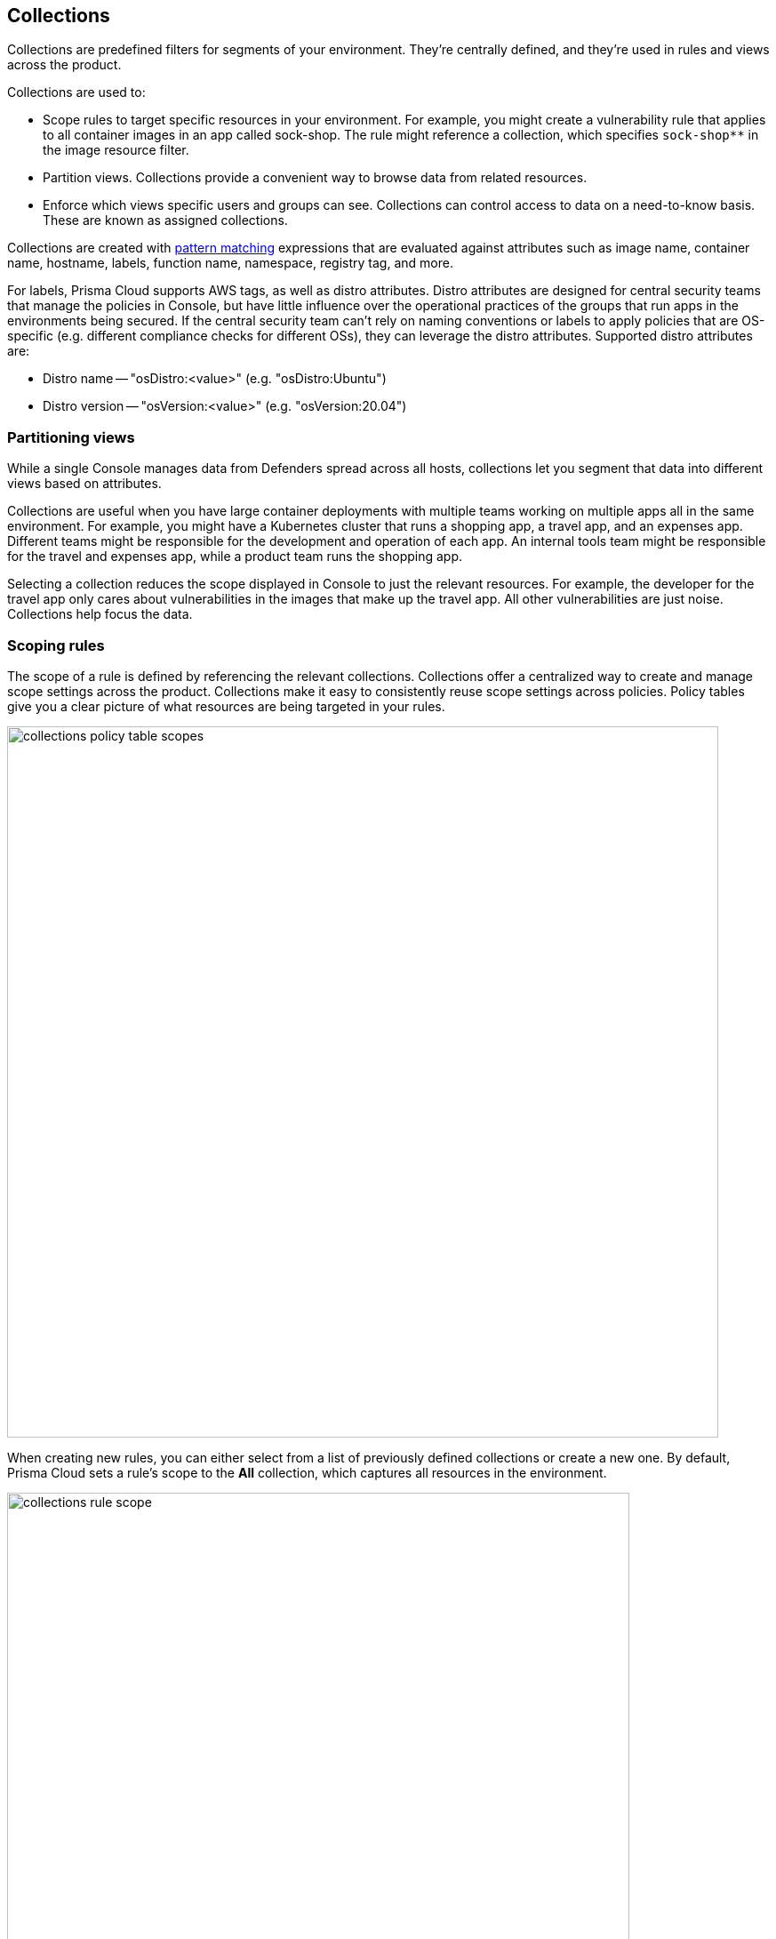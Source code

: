== Collections

Collections are predefined filters for segments of your environment.
They're centrally defined, and they're used in rules and views across the product.

Collections are used to:

* Scope rules to target specific resources in your environment.
For example, you might create a vulnerability rule that applies to all container images in an app called sock-shop.
The rule might reference a collection, which specifies `sock-shop**` in the image resource filter.
* Partition views.
Collections provide a convenient way to browse data from related resources.
* Enforce which views specific users and groups can see.
Collections can control access to data on a need-to-know basis.
These are known as assigned collections.

Collections are created with xref:../configure/rule_ordering_pattern_matching.adoc[pattern matching] expressions that are evaluated against attributes such as image name, container name, hostname, labels, function name, namespace, registry tag, and more.

For labels, Prisma Cloud supports AWS tags, as well as distro attributes.
Distro attributes are designed for central security teams that manage the policies in Console, but have little influence over the operational practices of the groups that run apps in the environments being secured.
If the central security team can't rely on naming conventions or labels to apply policies that are OS-specific (e.g. different compliance checks for different OSs), they can leverage the distro attributes.
Supported distro attributes are:

* Distro name -- "osDistro:<value>" (e.g. "osDistro:Ubuntu")
* Distro version -- "osVersion:<value>" (e.g. "osVersion:20.04")

=== Partitioning views

While a single Console manages data from Defenders spread across all hosts, collections let you segment that data into different views based on attributes.

Collections are useful when you have large container deployments with multiple teams working on multiple apps all in the same environment.
For example, you might have a Kubernetes cluster that runs a shopping app, a travel app, and an expenses app.
Different teams might be responsible for the development and operation of each app.
An internal tools team might be responsible for the travel and expenses app, while a product team runs the shopping app.

Selecting a collection reduces the scope displayed in Console to just the relevant resources.
For example, the developer for the travel app only cares about vulnerabilities in the images that make up the travel app.
All other vulnerabilities are just noise.
Collections help focus the data.


=== Scoping rules

The scope of a rule is defined by referencing the relevant collections.
Collections offer a centralized way to create and manage scope settings across the product.
Collections make it easy to consistently reuse scope settings across policies.
Policy tables give you a clear picture of what resources are being targeted in your rules.

image::collections_policy_table_scopes.png[width=800]

When creating new rules, you can either select from a list of previously defined collections or create a new one.
By default, Prisma Cloud sets a rule's scope to the *All* collection, which captures all resources in the environment.

image::collections_rule_scope.png[width=700]

=== Importing and exporting rules

Rules can be exported from one Console and imported into another Console.
When importing rules, any associated collections are also imported and created.

* If the imported rule uses a collection that doesn't exist in Console, the collection is automatically created.
* If the imported rule uses a collection with a name that already exists, but with a different scope, the collection is created with the following name and description:
** Name: <policyType> - <ruleName> <collectionName>
** Description: Automatically generated collection for an imported rule/entity
* If the imported rule uses a collection that already exists, and a matching scope, the existing collection is used as-is.


[.task]
=== Creating collections

You can create as many collections as you like.
Collections cannot be nested.
ifdef::compute_edition[]
In tenant projects, collections are created and managed on a per-project basis.
endif::compute_edition[]

Prisma Cloud ships with a built-in set called *All* that is not editable.
The *All* collection contains all objects in the system.
It is effectively the same as creating a collection manually and setting a wildcard (*) for each resource type (e.g., containers, images, hosts, labels, etc).

Collections can be created in *Manage > Collections and Tags > Collections*.
Alternatively, collections can be created directly from a new rule dialog when you're setting the rule's scope.
When creating collections from a new rule dialog, Prisma Cloud automatically disables any irrelevant scope fields.
When selecting previously defined collections in a rule's scope field, any improperly scoped collections are hidden from the display.
For example, you can't select a collection that specifies serverless functions in a container runtime rule.

By default, new collections set a wildcard for each resource, effectively capturing all resources in the system.
Customize the relevant fields to capture some segment of the universe of resources.

The labels field supports https://docs.docker.com/config/labels-custom-metadata/[Docker labels], Azure registry tags (`key:value`), Kubernetes pod template labels, Kubernetes namespace labels, Kubernetes deployment labels, AWS tags, distribution name for host (`osDistro:<name>`), and operating system version for hosts (`osVersion:<version>`).

Prisma Cloud extracts registry tags from Azure registry.
ifdef::compute_edition[]
To fetch registry tags from Azure Container Registry, enable https://docs.paloaltonetworks.com/prisma/prisma-cloud/prisma-cloud-admin-compute/cloud-service-providers/cloud-accounts-discovery-pcee[Cloud discovery].
endif::compute_edition[]
You can use these registry tags to implement role-based access control to regulate the visibility of registry vulnerability scan findings to a user role.
Prisma Cloud designates all identified Azure registry tags as *Registry labels* under *Monitor > Vulnerabilities > Images > Registries, Image details > Labels*.

To use Kubernetes namespace and deployment labels, enable the following setting when deploying Defenders: *Manage > Defenders > Deployed Defenders > Manual deploy > Collect Deployment and Namespace labels*.

To use AWS tags for hosts, enable *VM tags* for relevant accounts under *Manage > Cloud accounts > Add/edit account > Discovery features*.

To scope App-Embedded policy rules (e.g., vulnerability, compliance, and runtime rules), use the collection's *App ID* field.
For Fargate tasks protected by App-Embedded Defenders, you can additionally scope rules by image.

// https://github.com/twistlock/twistlock/issues/11646
// https://redlock.atlassian.net/browse/PCSUP-13010
[NOTE]
====
You cannot have collections that specify a combination of both:

- Host and cluster
- Container and image

You must leave a wildcard in one of the fields, or else the collection won't be applied correctly.
For example, if you want to create collections that apply to both a container and an image, create two separate collections.
The first collection should only include the container name, and the second should only include the image name.
Filtering on both collections at the same time will not yield the desired result.

//https://github.com/twistlock/twistlock/issues/19678
Filtering by cloud account ID for Azure Container Instances isn't currently supported.
====

To create a new collection:

[.procedure]
. Open Console.

. Go to *Manage > Collections and Tags > Collections*.

. Select *Add collection*.

. In *Create new collection*, enter a *Name*, and *Description*, and then specify a filter to target specific resources.
+
For example, create a collection named *Raspberry images* that shows all _raspberry_ images in the _fruit_ namespace.
Pick a color for easy visibility and differentiation.
+
The following collection selects all images that start with the string _raspberry_.
You can also create collections that exclude resources.
For more information on syntax that can be used in the filter fields (e.g., containers, images, hosts, etc), see xref:../configure/rule_ordering_pattern_matching.adoc#[Rule ordering and pattern matching].
+
image::collections_specify_filter.png[width=300]

. Select *Save*.
+
You can view a summary of each Collection in the sidecar, which shows the resources' data and usage of the Collection.
+
image::collection-sidecar-view.png[width=300]

ifdef::compute_edition[]
=== Assigned collections

Collections provide a lightweight mechanism to provision least-privilege access to the resources in your environment.
You can assign collections to specific users and groups to limit their view of data and resources in the environment.

NOTE: Projects are the other mechanism for partitioning your environment.
Projects are Prisma Cloud's solution for multi-tenancy.
They let you provision multiple independent environments, and federate them behind a single Console URL, interface, and API.
Projects take more effort to deploy than collections.
Collections and Projects can work together.
Collections can be utilized in both non-Project and Project-enabled environments. 

By default, users and groups can access all collections and are not assigned with any collection.

Users with admin or operator roles can always see all resources in the system.
They can also see all collections, and utilize them to filter views.
When creating users or groups with the admin or operator role, there is no option for assigning collections.

When creating users or groups with any other role, admins can optionally assign one more collection.
These users can only see the resources in the collections they've been assigned.

image::collections_dropdown_list.png[scale=15]

[NOTE]
====
If a user is assigned multiple system roles, either directly or through group inheritance, then the user is granted the highest role and access to the assigned collections of all the groups to which the user belongs.
If a user is assigned both system and custom roles, then the user will be randomly granted the rights of one of the groups, including its role and assigned collections.
====

You cannot delete a Collection as long as it is being used by a rule, or if a Collection is assigned to users or groups.
This enforcement mechanism ensures that the rules, users, and groups are never left stateless (unscoped).
Select a Collection to see what resource is using the Collection:

image::collections_usages.png[width=300]

NOTE: Changes to a user or group's assigned collections only take effect after users re-login.

[.task]
=== Assigning collections

Assign collections to specific users and groups to restrict their view of data in the environment.

IMPORTANT: If a role allows access to policies, users with this role will be able to see all rules and all collections that scope rules under the Defend section, even if the user’s view of the environment is restricted by assigned collections.

Collections can be assigned to local users, LDAP users, and SAML users.
Collections can also be assigned to LDAP and SAML groups.
They cannot be assigned to local groups.

When using Projects, Collections can only be assigned to users on each project. Users of the Central Console have access to all projects, and cannot be limited to assigned collections.

*Prerequisites:*

* You've already created one or more collections.
* (Optional) You've integrated Prisma Cloud with a directory service or SAML IdP.

[.procedure]
. Open Console, and go to *Manage > Authentication > {Users | Groups}*.

. Click *Add users* or *Add group*.

. Select the *Auditor* or *DevOps User* role.

. In *Permissions*, select one or more collections.
If left unspecified, the default permission is *All collections*.

. Click *Save*.

endif::compute_edition[]

=== Selecting a collection

Collections filter data in the *Monitor* section of the Console.

When a collection (or multiple collections) is selected, only the objects that match the filter are shown in those views.
When a collection is selected, it remains selected for all views until it is explicitly disabled.

To select a collection, go to any view under *Monitor*.
In the Collections drop-down list in the top right of the view, select a collection.
In the following screenshot, the view is filtered based on the collection named *google images*, which shows all images that contain the string *google_containers*.

image::collections_792004.png[scale=15]

When multiple collections are selected, the effective scope is the union of each individual query.

// https://github.com/twistlock/twistlock/issues/14262
NOTE: Individual filters on each collection aren't applicable to all views.
For example, a collection created with only functions won't include any resources when viewing the hosts results.
Similarly, a collection created with hosts won't filter images by hosts when viewing image results.

The *Collections* column shows to which collection a resource belongs.
The color assigned to a collection distinguishes objects that belong to specific collections.
This is useful when multiple collections are displayed simultaneously.
Collections can also be assigned arbitrary text tags to make it easier for users to associate other metadata with a collection.

=== Use Collections with TAS Metadata Fields

Prisma Cloud automatically collects metadata fields such as Foundation, Organization Name, Application Name and ID, and Space Name and ID.
To utilize these fields, you'll have to *manually create* appropriate collections that can then be used for filtering and aggregation.

[cols="30%,40%", options="header"]
|===
|Resource type |Supported Labels


|Host
|tas-foundation

|Containers (running applications)
|tas-application-id, tas-application-name, tas-space-id, tas-space-name, tas-org-id, tas-org-name, tas-foundation

|Droplets
|tas-application-id, tas-application-name, tas-space-id, tas-space-name, tas-org-id, tas-org-name, tas-foundation

|===

* To use the *tas-fundation* label, enter a *Foundation* name in the Prisma Cloud TAS tile configuration screen at the time of xref:../install/deploy-defender/orchestrator/install_tas_defender.adoc[deploying a TAS Defender].

=== Limitations

Different views in Console are filtered by different resource types.
 
If a collection specifies resources that are unrelated to the view, filtering by this collection returns an empty result.

[cols="20%,20%,60%a", options="header"]
|===
|Section |View |Supported resources in collection

|Monitor/Vulnerabilities 

Monitor/Compliance
|Images
|Images, Hosts, App IDs (App-Embedded), Namespaces, Clusters, Labels, Cloud Account IDs

|Monitor/Vulnerabilities 

Monitor/Compliance
|Registry images
|Images, Hosts (of the scanner host), Labels, Cloud Account IDs

|Monitor/Vulnerabilities 

Monitor/Compliance
|Containers
|Images, Containers, Hosts, Namespaces, Clusters, Labels, Cloud Account IDs

|Monitor/Vulnerabilities 

Monitor/Compliance
|Hosts
|Hosts, Clusters, Labels, Cloud Account IDs

|Monitor/Vulnerabilities 

Monitor/Compliance
|VM images
|VM images (under Images), Cloud Account IDs

|Monitor/Vulnerabilities 

Monitor/Compliance
|Functions
|Functions, Cloud Account IDs, Labels (Region, AWS tag)

|Monitor/Vulnerabilities 
|Code repositories
|Code repositories

|Monitor/Vulnerabilities 
|VMware Tanzu blobstore
|Hosts (of the scanner host), Cloud Account IDs, Labels (tas-application-id, tas-application-name, tas-space-id, tas-space-name, tas-org-id, tas-org-name, tas-foundation)

|Monitor/Vulnerabilities 
|Vulnerability Explorer
|Images, Hosts, Clusters, Labels, Functions, Cloud Account IDs

|Monitor/Compliance
|Cloud Discovery
|Cloud Account IDs

|Monitor/Compliance
|Compliance Explorer
|Images, Hosts, Namespaces, Clusters, Labels, Cloud Account IDs

|Monitor/Events
|Container audits 
|Images, Containers, Namespaces, Clusters, Container Deployment Labels (under Labels), Cloud Account IDs.
(Cluster collections are not currently able to filter some events such as container audits, specifically.)

|Monitor/Events
|CNNS for Containers
|Images (Destination image), Cloud Account IDs

|Monitor/Events
|WAAS for Containers
|Images, Namespaces, Cloud Account IDs

|Monitor/Events
|Trust Audits
|Images, Clusters, Cloud Account IDs

|Monitor/Events
|Admission Audits
|Namespaces, Clusters, Cloud Account IDs

|Monitor/Events
|Docker Audits
|Images, Containers, Hosts, Clusters, Cloud Account IDs

|Monitor/Events
|App-Embedded audits
|App IDs (App-Embedded), Cloud Account IDs, Clusters, Images

|Monitor/Events
|WAAS for App-Embedded
|App IDs (App Embedded), Cloud Account IDs

|Monitor/Events
|Host audits
|Hosts, Clusters, Labels, Cloud Account IDs

|Monitor/Events
|CNNS for Hosts
|Hosts (Source and Destination Hosts), Cloud Account IDs

|Monitor/Events
|WAAS for Hosts
|Hosts, Cloud Account IDs

|Monitor/Events
|Host Log Inspection
|Hosts, Clusters, Cloud Account IDs

|Monitor/Events
|Host File Integrity
|Hosts, Clusters, Cloud Account IDs

|Monitor/Events
|Host Activities
|Hosts, Clusters, Cloud Account IDs

|Monitor/Events
|Serverless audits
|Functions, Cloud Account IDs, Labels (Region, Provider)


|Monitor/Events
|WAAS for Serverless
|Functions, Cloud Account IDs, Labels (Region)

|Monitor/Runtime
|Container incidents
|Images, Containers, Hosts, Namespaces, Clusters, Cloud Account IDs

|Monitor/Runtime
|Host incidents
|Hosts, Clusters, Cloud Account IDs

|Monitor/Runtime
|Serverless incidents
|Functions, Cloud Account IDs, Labels (Region)

|Monitor/Runtime
|App Embedded incidents
|App IDs (App Embedded), Cloud Account IDs

|Monitor/Runtime
|Container models
|Images, Namespaces, Clusters, Cloud Account IDs

|Monitor/Runtime
|App-Embedded observations
|App IDs, Images, Containers, Clusters, Account IDs, Regions (under Labels)

|Monitor/Runtime
|Host observations
|Hosts, Clusters, AWS tags (under Labels), OS tags (under Labels), Cloud Account IDs

|Monitor/Runtime
|Image analysis sandbox
|Images, Labels

|Radar
|Containers Radar
|Images, Containers, Hosts, Namespaces, Clusters, Labels, Cloud Account IDs

|Radar
|Hosts Radar
|Hosts, Clusters, AWS tags (under Labels), OS tags (under Labels), Cloud Account IDs

|Radar
|Serverless Radar
|Functions, Cloud Account IDs, Labels (Region, AWS tag)

|Manage
|Defenders
|Hosts, Clusters, Cloud Account IDs

|===

==== Using Collections

After collections are created or updated, some views require a rescan before you can see the change:

* Deployed Images vulnerabilities and compliance views
* Registry Images vulnerabilities and compliance views
* Code repositories vulnerabilities view
* Trusted images 
* Cloud Discovery
* Vulnerability Explorer
* Compliance Explorer

After collections are created or updated, some views are affected by the change only for future records.
These views include historical records that keep their collections from creation time:

* Images and Functions CI results view 
* Events views 
* Incidents view
* Image analysis sandbox results view
